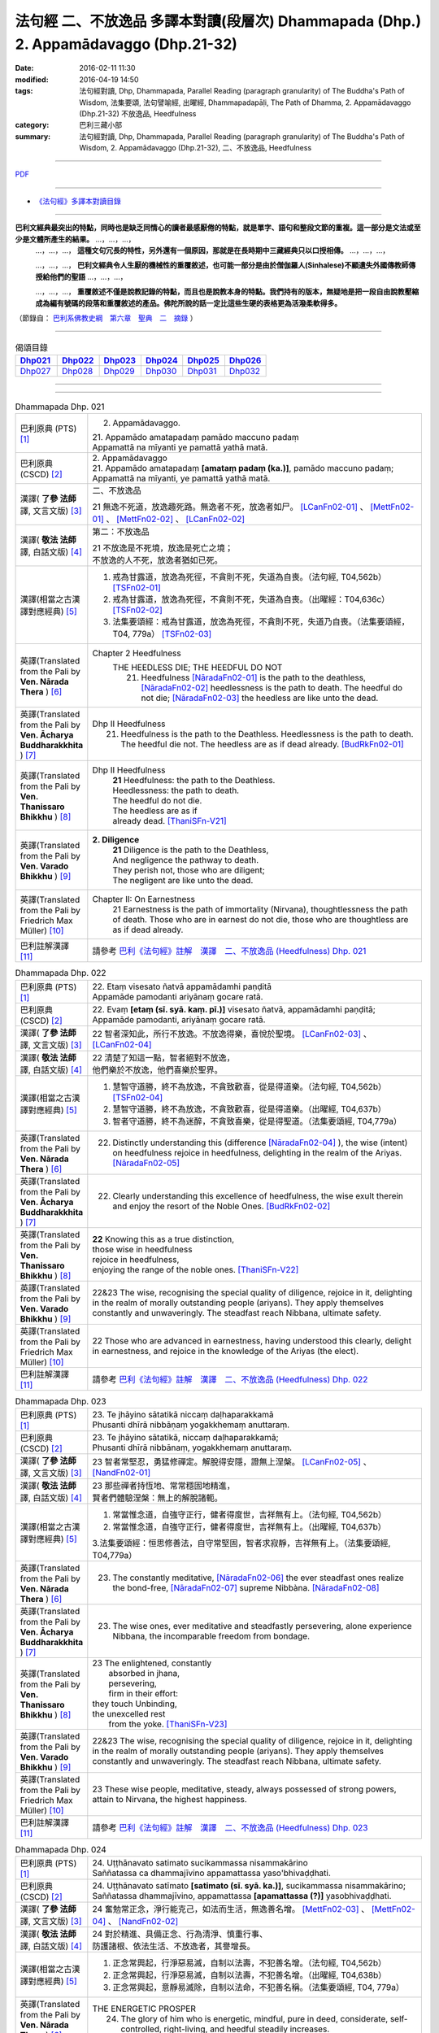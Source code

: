 法句經 二、不放逸品 多譯本對讀(段層次) Dhammapada (Dhp.) 2. Appamādavaggo  (Dhp.21-32)
===================================================================================================

:date: 2016-02-11 11:30
:modified: 2016-04-19 14:50
:tags: 法句經對讀, Dhp, Dhammapada, Parallel Reading (paragraph granularity) of The Buddha's Path of Wisdom, 法集要頌, 法句譬喻經, 出曜經, Dhammapadapāḷi, The Path of Dhamma, 2. Appamādavaggo (Dhp.21-32) 不放逸品, Heedfulness
:category: 巴利三藏小部
:summary: 法句經對讀, Dhp, Dhammapada, Parallel Reading (paragraph granularity) of The Buddha's Path of Wisdom, 2. Appamādavaggo (Dhp.21-32), 二、不放逸品, Heedfulness

--------------

`PDF </extra/pdf/dhp-contrast-reading-chap02.pdf>`__ 

----------------------------------------

- `《法句經》多譯本對讀目錄 <{filename}dhp-contrast-reading%zh.rst>`__

---------------------------

**巴利文經典最突出的特點，同時也是缺乏同情心的讀者最感厭倦的特點，就是單字、語句和整段文節的重複。這一部分是文法或至少是文體所產生的結果。** …，…，…，
    …，…，…， **這種文句冗長的特性，另外還有一個原因，那就是在長時期中三藏經典只以口授相傳。** …，…，…，

    …，…，…， **巴利文經典令人生厭的機械性的重覆敘述，也可能一部分是由於僧伽羅人(Sinhalese)不顧遺失外國傳教師傳授給他們的聖語** …，…，…，

    …，…，…， **重覆敘述不僅是說教記錄的特點，而且也是說教本身的特點。我們持有的版本，無疑地是把一段自由說教壓縮成為編有號碼的段落和重覆敘述的產品。佛陀所說的話一定比這些生硬的表格更為活潑柔軟得多。**

（節錄自： `巴利系佛教史綱　第六章　聖典　二　摘錄 </articles/lib/authors/Charles-Eliot/Pali_Buddhism-Charles_Eliot-han-chap06-selected.html>`__ ）

-----------------------------

.. list-table:: 偈頌目錄
   :widths: 2 2 2 2 2 2 
   :header-rows: 1

   * - Dhp021_
     - Dhp022_
     - Dhp023_
     - Dhp024_
     - Dhp025_
     - Dhp026_

   * - Dhp027_
     - Dhp028_
     - Dhp029_
     - Dhp030_
     - Dhp031_
     - Dhp032_

--------------

.. raw:: html 

  本對讀包含下列數個版本，請自行勾選欲對讀之版本
  （感恩 <strong><a href="https://siongui.github.io/zh/pages/siong-ui-te.html">Siong-Ui Te 師兄</a></strong>
  提供程式支援）：
  
  <div id="option-contrast-reading"></div>

--------------

.. _Dhp021:

.. list-table:: Dhammapada Dhp. 021
   :widths: 15 75
   :header-rows: 0
   :class: contrast-reading-table

   * - 巴利原典 (PTS) [1]_
     - 2. Appamādavaggo.

       | 21. Appamādo amatapadaṃ pamādo maccuno padaṃ
       | Appamattā na mīyanti ye pamattā yathā matā. 

   * - 巴利原典 (CSCD) [2]_
     - | 2. Appamādavaggo

       | 21. Appamādo  amatapadaṃ **[amataṃ padaṃ (ka.)]**, pamādo maccuno padaṃ;
       | Appamattā na mīyanti, ye pamattā yathā matā.

   * - 漢譯( **了參 法師** 譯, 文言文版) [3]_
     - 二、不放逸品

       21 無逸不死道，放逸趣死路。無逸者不死，放逸者如尸。 [LCanFn02-01]_ 、 [MettFn02-01]_ 、 [MettFn02-02]_ 、 [LCanFn02-02]_

   * - 漢譯( **敬法 法師** 譯, 白話文版) [4]_
     - 第二：不放逸品

       | 21 不放逸是不死境，放逸是死亡之境；
       | 不放逸的人不死，放逸者猶如已死。

   * - 漢譯(相當之古漢譯對應經典) [5]_
     - 1. 戒為甘露道，放逸為死徑，不貪則不死，失道為自喪。（法句經, T04,562b） [TSFn02-01]_

       2. 戒為甘露道，放逸為死徑，不貪則不死，失道為自喪。（出曜經：T04,636c） [TSFn02-02]_

       3. 法集要頌經：戒為甘露道，放逸為死徑，不貪則不死，失道乃自喪。（法集要頌經，T04, 779a） [TSFn02-03]_

   * - 英譯(Translated from the Pali by **Ven. Nārada Thera** ) [6]_
     - Chapter 2 Heedfulness
        THE HEEDLESS DIE; THE HEEDFUL DO NOT
         21. Heedfulness [NāradaFn02-01]_ is the path to the deathless, [NāradaFn02-02]_ heedlessness is the path to death. The heedful do not die; [NāradaFn02-03]_ the heedless are like unto the dead.

   * - 英譯(Translated from the Pali by **Ven. Ācharya Buddharakkhita** ) [7]_
     - Dhp II Heedfulness
        21. Heedfulness is the path to the Deathless. Heedlessness is the path to death. The heedful die not. The heedless are as if dead already. [BudRkFn02-01]_

   * - 英譯(Translated from the Pali by **Ven. Thanissaro Bhikkhu** ) [8]_
     - Dhp II Heedfulness
        | **21** Heedfulness:  the path to the Deathless.
        | Heedlessness: the path to death.
        | The heedful do not die.
        | The heedless are as if
        | already dead. [ThaniSFn-V21]_

   * - 英譯(Translated from the Pali by **Ven. Varado Bhikkhu** ) [9]_
     - **2. Diligence** 
        | **21** Diligence is the path to the Deathless,
        | And negligence the pathway to death.
        | They perish not, those who are diligent;
        | The negligent are like unto the dead.
     
   * - 英譯(Translated from the Pali by Friedrich Max Müller) [10]_
     - Chapter II: On Earnestness
        21 Earnestness is the path of immortality (Nirvana), thoughtlessness the path of death. Those who are in earnest do not die, those who are thoughtless are as if dead already. 

   * - 巴利註解漢譯 [11]_
     - 請參考 `巴利《法句經》註解　漢譯　二、不放逸品 (Heedfulness) Dhp. 021 <{filename}../dhA/dhA-chap02%zh.rst#dhp021>`__

.. _Dhp022:

.. list-table:: Dhammapada Dhp. 022
   :widths: 15 75
   :header-rows: 0
   :class: contrast-reading-table

   * - 巴利原典 (PTS) [1]_
     - | 22. Etaṃ visesato ñatvā appamādamhi paṇḍitā
       | Appamāde pamodanti ariyānaṃ gocare ratā.

   * - 巴利原典 (CSCD) [2]_
     - | 22. Evaṃ **[etaṃ (sī. syā. kaṃ. pī.)]** visesato ñatvā, appamādamhi paṇḍitā;
       | Appamāde pamodanti, ariyānaṃ gocare ratā.

   * - 漢譯( **了參 法師** 譯, 文言文版) [3]_
     - 22 智者深知此，所行不放逸。不放逸得樂，喜悅於聖境。 [LCanFn02-03]_ 、 [LCanFn02-04]_ 

   * - 漢譯( **敬法 法師** 譯, 白話文版) [4]_
     - | 22 清楚了知這一點，智者絕對不放逸，
       | 他們樂於不放逸，他們喜樂於聖界。

   * - 漢譯(相當之古漢譯對應經典) [5]_
     - 1. 慧智守道勝，終不為放逸，不貪致歡喜，從是得道樂。（法句經, T04,562b） [TSFn02-04]_

       2. 慧智守道勝，終不為放逸，不貪致歡喜，從是得道樂。（出曜經, T04,637b）

       3. 智者守道勝，終不為迷醉，不貪致喜樂，從是得聖道。（法集要頌經, T04,779a）

   * - 英譯(Translated from the Pali by **Ven. Nārada Thera** ) [6]_
     - 22. Distinctly understanding this (difference [NāradaFn02-04]_ ), the wise (intent) on heedfulness rejoice in heedfulness, delighting in the realm of the Ariyas. [NāradaFn02-05]_

   * - 英譯(Translated from the Pali by **Ven. Ācharya Buddharakkhita** ) [7]_
     - 22. Clearly understanding this excellence of heedfulness, the wise exult therein and enjoy the resort of the Noble Ones. [BudRkFn02-02]_

   * - 英譯(Translated from the Pali by **Ven. Thanissaro Bhikkhu** ) [8]_
     - | **22** Knowing this as a true distinction,
       | those wise in heedfulness
       | rejoice in heedfulness,
       | enjoying the range of the noble ones. [ThaniSFn-V22]_ 

   * - 英譯(Translated from the Pali by **Ven. Varado Bhikkhu** ) [9]_
     - | 22&23 The wise, recognising the special quality of diligence, rejoice in it, delighting in the realm of morally outstanding people (ariyans). They apply themselves constantly and unwaveringly. The steadfast reach Nibbana, ultimate safety.
     
   * - 英譯(Translated from the Pali by Friedrich Max Müller) [10]_
     - 22 Those who are advanced in earnestness, having understood this clearly, delight in earnestness, and rejoice in the knowledge of the Ariyas (the elect).

   * - 巴利註解漢譯 [11]_
     - 請參考 `巴利《法句經》註解　漢譯　二、不放逸品 (Heedfulness) Dhp. 022 <{filename}../dhA/dhA-chap02%zh.rst#dhp022>`__

.. _Dhp023:

.. list-table:: Dhammapada Dhp. 023
   :widths: 15 75
   :header-rows: 0
   :class: contrast-reading-table

   * - 巴利原典 (PTS) [1]_
     - | 23. Te jhāyino sātatikā niccaṃ daḷhaparakkamā
       | Phusanti dhīrā nibbāṇaṃ yogakkhemaṃ anuttaraṃ.

   * - 巴利原典 (CSCD) [2]_
     - | 23. Te jhāyino sātatikā, niccaṃ daḷhaparakkamā;
       | Phusanti dhīrā nibbānaṃ, yogakkhemaṃ anuttaraṃ.

   * - 漢譯( **了參 法師** 譯, 文言文版) [3]_
     - 23 智者常堅忍，勇猛修禪定。解脫得安隱，證無上涅槃。 [LCanFn02-05]_ 、 [NandFn02-01]_

   * - 漢譯( **敬法 法師** 譯, 白話文版) [4]_
     - | 23 那些禪者持恆地、常常穩固地精進，
       | 賢者們體驗涅槃：無上的解脫諸軛。

   * - 漢譯(相當之古漢譯對應經典) [5]_
     - 1. 常當惟念道，自強守正行，健者得度世，吉祥無有上。（法句經, T04,562b）

       2. 常當惟念道，自強守正行，健者得度世，吉祥無有上。（出曜經, T04,637b）

       3.法集要頌經：恒思修善法，自守常堅固，智者求寂靜，吉祥無有上。（法集要頌經, T04,779a）

   * - 英譯(Translated from the Pali by **Ven. Nārada Thera** ) [6]_
     - 23. The constantly meditative, [NāradaFn02-06]_ the ever steadfast ones realize the bond-free, [NāradaFn02-07]_ supreme Nibbàna. [NāradaFn02-08]_

   * - 英譯(Translated from the Pali by **Ven. Ācharya Buddharakkhita** ) [7]_
     - 23. The wise ones, ever meditative and steadfastly persevering, alone experience Nibbana, the incomparable freedom from bondage.

   * - 英譯(Translated from the Pali by **Ven. Thanissaro Bhikkhu** ) [8]_
     - | 23 The enlightened, constantly
       |   absorbed in jhana,
       |   persevering,
       |   firm in their effort:
       | they touch Unbinding,
       | the unexcelled rest
       |   from the yoke. [ThaniSFn-V23]_ 

   * - 英譯(Translated from the Pali by **Ven. Varado Bhikkhu** ) [9]_
     - | 22&23 The wise, recognising the special quality of diligence, rejoice in it, delighting in the realm of morally outstanding people (ariyans). They apply themselves constantly and unwaveringly. The steadfast reach Nibbana, ultimate safety.
     
   * - 英譯(Translated from the Pali by Friedrich Max Müller) [10]_
     - 23 These wise people, meditative, steady, always possessed of strong powers, attain to Nirvana, the highest happiness.

   * - 巴利註解漢譯 [11]_
     - 請參考 `巴利《法句經》註解　漢譯　二、不放逸品 (Heedfulness) Dhp. 023 <{filename}../dhA/dhA-chap02%zh.rst#dhp023>`__

.. _Dhp024:

.. list-table:: Dhammapada Dhp. 024
   :widths: 15 75
   :header-rows: 0
   :class: contrast-reading-table

   * - 巴利原典 (PTS) [1]_
     - | 24. Uṭṭhānavato satimato sucikammassa nisammakārino
       | Saññatassa ca dhammajīvino appamattassa yaso'bhivaḍḍhati.

   * - 巴利原典 (CSCD) [2]_
     - | 24. Uṭṭhānavato satīmato **[satimato (sī. syā. ka.)]**, sucikammassa nisammakārino;
       | Saññatassa dhammajīvino, appamattassa **[apamattassa (?)]** yasobhivaḍḍhati.

   * - 漢譯( **了參 法師** 譯, 文言文版) [3]_
     - 24  奮勉常正念，淨行能克己，如法而生活，無逸善名增。 [MettFn02-03]_ 、 [MettFn02-04]_ 、 [NandFn02-02]_

   * - 漢譯( **敬法 法師** 譯, 白話文版) [4]_
     - | 24 對於精進、具備正念、行為清淨、慎重行事、
       | 防護諸根、依法生活、不放逸者，其譽增長。

   * - 漢譯(相當之古漢譯對應經典) [5]_
     - 1. 正念常興起，行淨惡易滅，自制以法壽，不犯善名增。（法句經, T04,562b）

       2. 正念常興起，行淨惡易滅，自制以法壽，不犯善名增。（出曜經, T04,638b）

       3. 正念常興起，意靜易滅除，自制以法命，不犯善名稱。（法集要頌經, T04, 779a）

   * - 英譯(Translated from the Pali by **Ven. Nārada Thera** ) [6]_
     - THE ENERGETIC PROSPER
        24. The glory of him who is energetic, mindful, pure in deed, considerate, self-controlled, right-living, and heedful steadily increases.

   * - 英譯(Translated from the Pali by **Ven. Ācharya Buddharakkhita** ) [7]_
     - 24. Ever grows the glory of him who is energetic, mindful and pure in conduct, discerning and self-controlled, righteous and heedful.

   * - 英譯(Translated from the Pali by **Ven. Thanissaro Bhikkhu** ) [8]_
     - | 24 Those with initiative,
       |   mindful,
       |   clean in action,
       | acting with due consideration,
       |   heedful, restrained,
       | living the Dhamma:
       |   their glory
       |   grows.

   * - 英譯(Translated from the Pali by **Ven. Varado Bhikkhu** ) [9]_
     - | 24 People who are
       |         energetic,
       |         attentive,
       |         pure in conduct,
       |         careful in conduct,
       |         restrained,
       |         of right livelihood,
       |         diligent,
       |    their glory grows.
     
   * - 英譯(Translated from the Pali by Friedrich Max Müller) [10]_
     - 24 If an earnest person has roused himself, if he is not forgetful, if his deeds are pure, if he acts with consideration, if he restrains himself, and lives according to law,--then his glory will increase.

   * - 巴利註解漢譯 [11]_
     - 請參考 `巴利《法句經》註解　漢譯　二、不放逸品 (Heedfulness) Dhp. 024 <{filename}../dhA/dhA-chap02%zh.rst#dhp024>`__

.. _Dhp025:

.. list-table:: Dhammapada Dhp. 025
   :widths: 15 75
   :header-rows: 0
   :class: contrast-reading-table

   * - 巴利原典 (PTS) [1]_
     - | 25. Uṭṭhānenappamādena saññamena damena ca
       | Dīpaṃ kayirātha medhāvī yaṃ ogho nābhikīrati.

   * - 巴利原典 (CSCD) [2]_
     - | 25. Uṭṭhānenappamādena , saṃyamena damena ca;
       | Dīpaṃ kayirātha medhāvī, yaṃ ogho nābhikīrati.

   * - 漢譯( **了參 法師** 譯, 文言文版) [3]_
     - 25 奮勉不放逸，克己自調御，智者自作洲，不為洪水沒。 [LCanFn02-06]_ 、 [LCanFn02-07]_ 、 [MettFn02-05]_ 、 [MettFn02-06]_ 

   * - 漢譯( **敬法 法師** 譯, 白話文版) [4]_
     - | 25 透過勤奮不放逸、守戒與調服（諸根），
       | 智者應該做個島：洪水淹不了的島。

   * - 漢譯(相當之古漢譯對應經典) [5]_
     - 1. 發行不放逸，約己自調心，慧能作錠明，不返冥淵中。（法句經, T04, 562b） [TSFn02-05]_

       2. 發行不放逸，約己自調心，慧能作錠明，不反入冥淵。（出曜經, T04,638a） [TSFn02-06]_

       3. 發行不放逸，約己調伏心，能善作智燈，黑闇自破壞。（法集要頌經, T04,779a）

   * - 英譯(Translated from the Pali by **Ven. Nārada Thera** ) [6]_
     - BY THEIR EFFORTS THE WISE CREATE THEIR OWN HEAVENS
        25. By sustained effort, earnestness, discipline, and self-control let the wise man make for himself an island, [NāradaFn02-09]_ which no flood overwhelms.

   * - 英譯(Translated from the Pali by **Ven. Ācharya Buddharakkhita** ) [7]_
     - 25. By effort and heedfulness, discipline and self-mastery, let the wise one make for himself an island which no flood can overwhelm.

   * - 英譯(Translated from the Pali by **Ven. Thanissaro Bhikkhu** ) [8]_
     - | 25 Through initiative, heedfulness,
       | restraint, & self-control,
       | the wise would make
       |      an island
       | no flood
       | can submerge.

   * - 英譯(Translated from the Pali by **Ven. Varado Bhikkhu** ) [9]_
     - | 25 The wise by means of
       |        energy,
       |        diligence,
       |        sense restraint,
       |        self-taming,
       |     make an island which no flood can destroy.
     
   * - 英譯(Translated from the Pali by Friedrich Max Müller) [10]_
     - 25 By rousing himself, by earnestness, by restraint and control, the wise man may make for himself an island which no flood can overwhelm.

   * - 巴利註解漢譯 [11]_
     - 請參考 `巴利《法句經》註解　漢譯　二、不放逸品 (Heedfulness) Dhp. 025 <{filename}../dhA/dhA-chap02%zh.rst#dhp025>`__

.. _Dhp026:

.. list-table:: Dhammapada Dhp. 026
   :widths: 15 75
   :header-rows: 0
   :class: contrast-reading-table

   * - 巴利原典 (PTS) [1]_
     - | 26. Pamādamanuyuñjanti bālā dummedhino janā
       | Appamādañca medhāvi dhanaṃ seṭṭhaṃ'va rakkhati.

   * - 巴利原典 (CSCD) [2]_
     - | 26. Pamādamanuyuñjanti, bālā dummedhino janā;
       | Appamādañca medhāvī, dhanaṃ seṭṭhaṃva rakkhati.

   * - 漢譯( **了參 法師** 譯, 文言文版) [3]_
     - 26 暗鈍愚癡人，耽溺於放逸，智者不放逸，如富人護寶。

   * - 漢譯( **敬法 法師** 譯, 白話文版) [4]_
     - | 26 無慧愚痴的大眾，他們耽溺於放逸；
       | 智者守護不放逸，猶如守護至上財。

   * - 漢譯(相當之古漢譯對應經典) [5]_
     - 1. 愚人意難解，貪亂好諍訟，上智當重慎，護斯為寶尊。（法句經, T04,562c） [TSFn02-07]_ 

       2. 修習放逸人，愚人所狎習，定則不放逸，如財主守藏。（出曜經, T04,639c）

       3. 修習放逸人，愚人所狎習，定則無放逸，便能盡有漏。（出曜經, T04,64a） [TSFn02-08]_

       4. 修習放逸人，愚人所狎習，正觀不散亂，如財主守藏。（法集要頌經, T04,779a） [TSFn02-09]_

   * - 英譯(Translated from the Pali by **Ven. Nārada Thera** ) [6]_
     - BE HEEDFUL NOT HEEDLESS
        26. The ignorant, foolish folk indulge in heedlessness; the wise man guards earnestness as the greatest treasure.

   * - 英譯(Translated from the Pali by **Ven. Ācharya Buddharakkhita** ) [7]_
     - 26. The foolish and ignorant indulge in heedlessness, but the wise one keeps his heedfulness as his best treasure.

   * - 英譯(Translated from the Pali by **Ven. Thanissaro Bhikkhu** ) [8]_
     - | 26 They're addicted to heedlessness
       |  — dullards, fools —
       | while one who is wise
       | cherishes heedfulness
       | as his highest wealth.

   * - 英譯(Translated from the Pali by **Ven. Varado Bhikkhu** ) [9]_
     - | 26 They’re given to slackness, the dull and inane;
       | The wise foster diligence, their paramount gain.
     
   * - 英譯(Translated from the Pali by Friedrich Max Müller) [10]_
     - 26 Fools follow after vanity, men of evil wisdom. The wise man keeps earnestness as his best jewel.

   * - 巴利註解漢譯 [11]_
     - 請參考 `巴利《法句經》註解　漢譯　二、不放逸品 (Heedfulness) Dhp. 026 <{filename}../dhA/dhA-chap02%zh.rst#dhp026>`__

.. _Dhp027:

.. list-table:: Dhammapada Dhp. 027
   :widths: 15 75
   :header-rows: 0
   :class: contrast-reading-table

   * - 巴利原典 (PTS) [1]_
     - | 27. Mā pamādamanuyuñjetha mā kāmarati santhavaṃ
       | Appamatto hi jhāyanto pappoti vipulaṃ sukhaṃ. 

   * - 巴利原典 (CSCD) [2]_
     - | 27. Mā pamādamanuyuñjetha, mā kāmaratisanthavaṃ **[sandhavaṃ (ka)]**;
       | Appamatto hi jhāyanto, pappoti vipulaṃ sukhaṃ.

   * - 漢譯( **了參 法師** 譯, 文言文版) [3]_
     - 27 莫耽溺放逸。莫嗜愛欲樂。警覺修定者，始得大安樂。 [MettFn02-07]_ 

   * - 漢譯( **敬法 法師** 譯, 白話文版) [4]_
     - | 27 不應耽溺於放逸，不應沉湎於欲樂，
       | 禪修不放逸的人，的確獲得許多樂。

   * - 漢譯(相當之古漢譯對應經典) [5]_
     - 1. 莫貪莫好諍，亦莫嗜欲樂，思心不放逸，可以獲大安。（法句經, T04, 562c）

       2. 莫貪莫好爭，亦莫嗜欲樂，思念不放逸，可以獲大安。（出曜經, T04,640a） [TSFn02-10]_

       3. 莫貪樂鬪諍，亦勿嗜欲樂，思念不放逸，可以獲大安。（法集要頌經, T04,779a）

   * - 英譯(Translated from the Pali by **Ven. Nārada Thera** ) [6]_
     - 27. Indulge not in heedlessness; have no intimacy with sensuous delights. Verily, the earnest, meditative person obtains abundant bliss.

   * - 英譯(Translated from the Pali by **Ven. Ācharya Buddharakkhita** ) [7]_
     - 27. Do not give way to heedlessness. Do not indulge in sensual pleasures. Only the heedful and meditative attain great happiness.

   * - 英譯(Translated from the Pali by **Ven. Thanissaro Bhikkhu** ) [8]_
     - | 27 Don't give way to heedlessness
       |   or to intimacy
       |   with sensual delight —
       | for a heedful person,
       | absorbed in jhana,
       | attains an abundance of ease.

   * - 英譯(Translated from the Pali by **Ven. Varado Bhikkhu** ) [9]_
     - | 27 Don’t be given to negligence;
       | Turn aside from sensual treats.
       | The diligent one who meditates
       | Gets joy that’s abundantly sweet.
     
   * - 英譯(Translated from the Pali by Friedrich Max Müller) [10]_
     - 27 Follow not after vanity, nor after the enjoyment of love and lust! He who is earnest and meditative, obtains ample joy.

   * - 巴利註解漢譯 [11]_
     - 請參考 `巴利《法句經》註解　漢譯　二、不放逸品 (Heedfulness) Dhp. 027 <{filename}../dhA/dhA-chap02%zh.rst#dhp027>`__

.. _Dhp028:

.. list-table:: Dhammapada Dhp. 028
   :widths: 15 75
   :header-rows: 0
   :class: contrast-reading-table

   * - 巴利原典 (PTS) [1]_
     - | 28. Pamādaṃ appamādena yadā nudati paṇḍito
       | Paññāpāsādamāruyha asoko sokiniṃ pajaṃ
       | Pabbataṭṭho'va bhummaṭṭhe dhīro bāle avekkhati.

   * - 巴利原典 (CSCD) [2]_
     - | 28. Pamādaṃ appamādena, yadā nudati paṇḍito;
       | Paññāpāsādamāruyha, asoko sokiniṃ pajaṃ;
       | Pabbataṭṭhova bhūmaṭṭhe **[bhummaṭṭhe (sī. syā.)]**, dhīro bāle avekkhati.

   * - 漢譯( **了參 法師** 譯, 文言文版) [3]_
     - 28 智者以無逸，除逸則無憂，聖賢登慧閣，觀愚者多憂，如登於高山，俯視地上物。 [MettFn02-08]_ 

   * - 漢譯( **敬法 法師** 譯, 白話文版) [4]_
     - | 28 智者透過不放逸，去除放逸的時候，
       | 他登上了智慧殿，無憂看著憂苦眾，
       | 猶如賢哲山頂立，下看平原的愚人。

   * - 漢譯(相當之古漢譯對應經典) [5]_
     - 1. 放逸如自禁，能却之為賢，已昇智慧閣，去危為即安，明智觀於愚，譬如山與地。（法句經, T04, 562c） [TSFn02-11]_

       2. 放逸如自禁，能卻之為賢，已昇智慧堂，去危而即安。明智觀於愚，譬如山與地，當念捨憍慢，智者習明慧。（出曜經, T04, 637c） [TSFn02-12]_
       　 
       3. 迷醉如自禁，能去之為賢，已昇智慧堂，去危乃獲安。智者觀愚人，譬如山與地，當念捨憍慢，智者習明慧。（法集要頌經, T04, 779a）

   * - 英譯(Translated from the Pali by **Ven. Nārada Thera** ) [6]_
     - HEEDLESSNESS SHOULD BE CONQUERED BY HEEDFULNESS
        28. When an understanding one discards heedlessness by heedfulness, he, free from sorrow, ascends to the palace of wisdom and surveys the sorrowing folk as a wise mountaineer surveys the ignorant groundlings. [NāradaFn02-10]_

   * - 英譯(Translated from the Pali by **Ven. Ācharya Buddharakkhita** ) [7]_
     - 28. Just as one upon the summit of a mountain beholds the groundlings, even so when the wise man casts away heedlessness by heedfulness and ascends the high tower of wisdom, this sorrowless sage beholds the sorrowing and foolish multitude.

   * - 英譯(Translated from the Pali by **Ven. Thanissaro Bhikkhu** ) [8]_
     - | 28 When the wise person drives out
       |   heedlessness
       |   with heedfulness,
       | having climbed the high tower
       | of discernment,
       |   sorrow-free,
       | he observes the sorrowing crowd —
       | as the enlightened man,
       | having scaled
       |   a summit,
       | the fools on the ground below.

   * - 英譯(Translated from the Pali by **Ven. Varado Bhikkhu** ) [9]_
     - | 28 With negligence scattered by diligent power,
       | The sage ascends great wisdom’s tower.
       | On the sorrowing masses he looks, free of woe,
       | As if from a mountain on groundlings below.
     
   * - 英譯(Translated from the Pali by Friedrich Max Müller) [10]_
     - 28 When the learned man drives away vanity by earnestness, he, the wise, climbing the terraced heights of wisdom, looks down upon the fools, serene he looks upon the toiling crowd, as one that stands on a mountain looks down upon them that stand upon the plain.

   * - 巴利註解漢譯 [11]_
     - 請參考 `巴利《法句經》註解　漢譯　二、不放逸品 (Heedfulness) Dhp. 028 <{filename}../dhA/dhA-chap02%zh.rst#dhp028>`__

.. _Dhp029:

.. list-table:: Dhammapada Dhp. 029
   :widths: 15 75
   :header-rows: 0
   :class: contrast-reading-table

   * - 巴利原典 (PTS) [1]_
     - | 29. Appamatto pamattesu suttesu bahujāgaro
       | Abalassaṃ'va sīghasso hitvā yāti sumedhaso.

   * - 巴利原典 (CSCD) [2]_
     - | 29. Appamatto  pamattesu, suttesu bahujāgaro;
       | Abalassaṃva  sīghasso, hitvā yāti sumedhaso.

   * - 漢譯( **了參 法師** 譯, 文言文版) [3]_
     - 29 放逸中無逸，如眾睡獨醒。智者如駿馳，駑駘所不及。 [MettFn02-09]_ 

   * - 漢譯( **敬法 法師** 譯, 白話文版) [4]_
     - | 29 在眾放逸人中他不放逸，在眾昏睡人中他極警覺，
       | 智者猶如快馬迅速前進，把疲憊的馬遠拋在後頭。

   * - 漢譯(相當之古漢譯對應經典) [5]_
     - 1. 居亂而身正，彼為獨覺悟，是力過師子，棄惡為大智。（法句經, T04, 562c）

       2. 不自放逸，從是多悟，羸馬比良，棄惡為賢。（法句經, T04, 570c） [TSFn02-13]_

       3. 不恣在放恣，於眠多覺寤，如羸馬比良，棄惡乃為賢。（出曜經, T04,711c）

       4. 不恣在放恣，於眠多覺悟，如羸馬比良，棄惡乃為賢。（法集要頌經, T04, 786c） [TSFn02-14]_

   * - 英譯(Translated from the Pali by **Ven. Nārada Thera** ) [6]_
     - THE STRENUOUS AND THE ALERT OVERTAKE THE THOUGHTLESS AND THE INDOLENT
        29. Heedful amongst the heedless, wide awake amongst the slumbering, the wise man advances as does a swift horse, leaving a weak jade behind.

   * - 英譯(Translated from the Pali by **Ven. Ācharya Buddharakkhita** ) [7]_
     - 29. Heedful among the heedless, wide-awake among the sleepy, the wise man advances like a swift horse leaving behind a weak jade.

   * - 英譯(Translated from the Pali by **Ven. Thanissaro Bhikkhu** ) [8]_
     - | 29 Heedful among the heedless,
       | wakeful among those asleep,
       | just as a fast horse advances,
       | leaving the weak behind:
       |   so the wise.

   * - 英譯(Translated from the Pali by **Ven. Varado Bhikkhu** ) [9]_
     - | 29 Heedful amongst the oblivious,
       | Awake in the land of the sleeping,
       | The wise man proceeds
       | Like a galloping steed:
       | Passing faltering jades,
       | Leaves them standing.
     
   * - 英譯(Translated from the Pali by Friedrich Max Müller) [10]_
     - 29 Earnest among the thoughtless, awake among the sleepers, the wise man advances like a racer, leaving behind the hack.

   * - 巴利註解漢譯 [11]_
     - 請參考 `巴利《法句經》註解　漢譯　二、不放逸品 (Heedfulness) Dhp. 029 <{filename}../dhA/dhA-chap02%zh.rst#dhp029>`__

.. _Dhp030:

.. list-table:: Dhammapada Dhp. 030
   :widths: 15 75
   :header-rows: 0
   :class: contrast-reading-table

   * - 巴利原典 (PTS) [1]_
     - | 30. Appamādena maghavā devānaṃ seṭṭhataṃ gato
       | Appamādaṃ pasaṃsanti pamādo garahito sadā.

   * - 巴利原典 (CSCD) [2]_
     - | 30. Appamādena maghavā, devānaṃ seṭṭhataṃ gato;
       | Appamādaṃ pasaṃsanti, pamādo garahito sadā.

   * - 漢譯( **了參 法師** 譯, 文言文版) [3]_
     - 30 摩伽 [LCanFn02-08]_ 、 [MettFn02-10]_ 以無逸，得為諸天主。無逸人、所讚，放逸為人訶。

   * - 漢譯( **敬法 法師** 譯, 白話文版) [4]_
     - | 30 摩伽透過不放逸，得以生為天之主。 [CFFn02-01]_
       | 眾人讚賞不放逸，放逸永遠被責備。

   * - 漢譯(相當之古漢譯對應經典) [5]_
     - 1. 不放而得稱，放逸致毀謗，不逸摩竭人，緣淨得生天。（出曜經, T04, 659a）

       2. 讚歎不放逸，毀彼放逸人，恒獲人天報，最上為殊勝。（法集要頌經, T04, 779b）

   * - 英譯(Translated from the Pali by **Ven. Nārada Thera** ) [6]_
     - EARNESTNESS LEADS TO SOVEREIGNTY
        30. By earnestness Maghavà [NāradaFn02-11]_ rose to the lordship of the gods. [NāradaFn02-12]_ Earnestness is ever praised; negligence is ever despised.

   * - 英譯(Translated from the Pali by **Ven. Ācharya Buddharakkhita** ) [7]_
     - 30. By Heedfulness did Indra become the overlord of the gods. Heedfulness is ever praised, and heedlessness ever despised. [BudRkFn02-03]_

   * - 英譯(Translated from the Pali by **Ven. Thanissaro Bhikkhu** ) [8]_
     - | 30 Through heedfulness, Indra won
       | to lordship over the gods.
       | Heedfulness is praised,
       | heedlessness censured —
       |   always.

   * - 英譯(Translated from the Pali by **Ven. Varado Bhikkhu** ) [9]_
     - | 30 Sakka, through heedful behaviour,
       | Was crowned as the sovereign deva.
       | Thus, heedfulness wins acclamation,
       | And slackness receives deprecation.
     
   * - 英譯(Translated from the Pali by Friedrich Max Müller) [10]_
     - 30 By earnestness did Maghavan (Indra) rise to the lordship of the gods. People praise earnestness; thoughtlessness is always blamed.

   * - 巴利註解漢譯 [11]_
     - 請參考 `巴利《法句經》註解　漢譯　二、不放逸品 (Heedfulness) Dhp. 030 <{filename}../dhA/dhA-chap02%zh.rst#dhp030>`__

.. _Dhp031:

.. list-table:: Dhammapada Dhp. 031
   :widths: 15 75
   :header-rows: 0
   :class: contrast-reading-table

   * - 巴利原典 (PTS) [1]_
     - | 31. Appamādarato bhikkhu pamāde bhaya dassivā
       | Saṃyojanaṃ aṇuṃ thūlaṃ ḍahaṃ aggīva gacchati.

   * - 巴利原典 (CSCD) [2]_
     - | 31. Appamādarato bhikkhu, pamāde bhayadassi vā;
       | Saṃyojanaṃ aṇuṃ thūlaṃ, ḍahaṃ aggīva gacchati.

   * - 漢譯( **了參 法師** 譯, 文言文版) [3]_
     - 31 樂不放逸比丘，或者懼見放逸，猶如猛火炎炎，燒去大結 [MettFn02-11]_ 、小結 [LCanFn02-09]_ 。 [MettFn02-12]_

   * - 漢譯( **敬法 法師** 譯, 白話文版) [4]_
     - | 31 樂於不放逸的比丘，看見放逸中的危險，
       | 他有如火焰般前進，燒盡一切大小束縛。

   * - 漢譯(相當之古漢譯對應經典) [5]_
     - 1. 比丘謹慎樂，放逸多憂愆，變諍小致大，積惡入火焚。（法句經, T04, 562c） [TSFn02-15]_

       | 2. 比丘謹慎樂，放逸多憂愆，能免深海難，如象拔淤泥。（出曜經, T04, 645c）
       | 3. 比丘謹慎樂，放逸多憂愆，散灑諸惡法，如風飄落葉。（出曜經, T04, 646c）
       | 4. 比丘謹慎樂，放逸多憂愆，結使所纏裹，為火燒已盡。（出曜經, T04, 646c）
       | 
       | 5. 比丘謹慎樂，放逸多憂愆，各各以次第，得盡諸結使。（出曜經, T04, 647a）
       | 
       | 6. （出曜經, T04, 647a）
       | 比丘謹慎樂，放逸多憂愆，義解分別句，行息永安寧。
       | 比丘謹慎樂，放逸多憂愆，變諍小致大，積惡入火焚。 [TSFn02-16]_
       | 
       | 7.法集要頌經：。（法集要頌經, T04, 779b）
       | 苾芻懷謹慎，放逸多憂愆，如象拔淤泥，難救深海苦。
       | 苾芻懷謹慎，放逸多憂愆，抖擻諸罪塵，如風飄落葉。
       | 苾芻懷謹慎，放逸多憂愆，結使深纏縛，如火焚枯薪。
       | 苾芻懷謹慎，放逸多憂愆，各各順次第，得盡諸結使。
       | 苾芻懷謹慎，放逸多憂愆，義解分別句，寂靜永安寧。
       | 苾芻懷謹慎，放逸多憂愆，煩惱若消除，能得涅槃樂。

   * - 英譯(Translated from the Pali by **Ven. Nārada Thera** ) [6]_
     - THE HEEDFUL ADVANCE
        31. The Bhikkhu [NāradaFn02-13]_ who delights in heedfulness, and looks with fear on heedlessness, advances like fire, burning all fetters [NāradaFn02-14]_ great and small.

   * - 英譯(Translated from the Pali by **Ven. Ācharya Buddharakkhita** ) [7]_
     - 31. The monk who delights in heedfulness and looks with fear at heedlessness advances like fire, burning all fetters, small and large.

   * - 英譯(Translated from the Pali by **Ven. Thanissaro Bhikkhu** ) [8]_
     - | 31 The monk delighting in heedfulness,
       | seeing danger in heedlessness,
       | advances like a fire,
       | burning fetters
       |   great & small.

   * - 英譯(Translated from the Pali by **Ven. Varado Bhikkhu** ) [9]_
     - | 31 The monk who in diligence finds his delight,
       | Looking at negligence with fearful dislike,
       | Leaping ahead, like a flaming fireball,
       | Erases his fetters, the great and the small.
     
   * - 英譯(Translated from the Pali by Friedrich Max Müller) [10]_
     - 31 A Bhikshu (mendicant) who delights in earnestness, who looks with fear on thoughtlessness, moves about like fire, burning all his fetters, small or large.

   * - 巴利註解漢譯 [11]_
     - 請參考 `巴利《法句經》註解　漢譯　二、不放逸品 (Heedfulness) Dhp. 031 <{filename}../dhA/dhA-chap02%zh.rst#dhp031>`__

.. _Dhp032:

.. list-table:: Dhammapada Dhp. 032
   :widths: 15 75
   :header-rows: 0
   :class: contrast-reading-table

   * - 巴利原典 (PTS) [1]_
     - | 32. Appamādarato bhikkhu pamāde bhaya dassivā
       | Abhabbo parihāṇāya nibbāṇasseva santike. 
       | 
       | Appamādavaggo dutiyo.

   * - 巴利原典 (CSCD) [2]_
     - | 32. Appamādarato bhikkhu, pamāde bhayadassi vā;
       | Abhabbo parihānāya, nibbānasseva santike.
       | 
       | Appamādavaggo dutiyo niṭṭhito.

   * - 漢譯( **了參 法師** 譯, 文言文版) [3]_
     - | 32 樂不放逸比丘，或者懼見放逸，彼已鄰近涅槃，必定不易墮落。[MettFn02-13]_
       | 
       | 不放逸品第二竟〔Appamaadavaggo Dutiyo〕

   * - 漢譯( **敬法 法師** 譯, 白話文版) [4]_
     - | 32 樂於不放逸的比丘，看見放逸中的危險，
       | 他絕不可能會倒退，而且已很接近涅槃。 [CFFn02-02]_
       | 不放逸品第二完畢

   * - 漢譯(相當之古漢譯對應經典) [5]_
     - 1. 守戒福致喜，犯戒有懼心，能斷三界漏，此乃近泥洹。（法句經, T04, 562c） [TSFn02-17]_

       2. 守戒福致喜，犯戒有懼心，能斷三界漏，此乃近涅槃。（法句譬喻經, T04, 放逸品第十） [TSFn02-18]_

       3. 依此毘尼法，不懷放逸行，消除生死輪，永得盡苦惱。（法集要頌經, T04, 779c）

   * - 英譯(Translated from the Pali by **Ven. Nārada Thera** ) [6]_
     - THE HEEDFUL ARE IN THE PRESENCE OF NIBBâNA
        32. The Bhikkhu who delights in heedfulness, and looks with fear on heedlessness, is not liable to fall. [NāradaFn02-15]_ He is in the presence of Nibbàna.

   * - 英譯(Translated from the Pali by **Ven. Ācharya Buddharakkhita** ) [7]_
     - 32. The monk who delights in heedfulness and looks with fear at heedlessness will not fall. He is close to Nibbana.

   * - 英譯(Translated from the Pali by **Ven. Thanissaro Bhikkhu** ) [8]_
     - | 32 The monk delighting in heedfulness,
       | seeing danger in heedlessness
       |  — incapable of falling back —
       | stands right on the verge
       |   of Unbinding.

   * - 英譯(Translated from the Pali by **Ven. Varado Bhikkhu** ) [9]_
     - | 32 The monk who in diligence finds his delight,
       | Looking at negligence with fearful dislike,
       | Of falling away, he has no possibility;
       | He’s brought himself into Nibbana’s vicinity.
     
   * - 英譯(Translated from the Pali by Friedrich Max Müller) [10]_
     - 32 A Bhikshu (mendicant) who delights in reflection, who looks with fear on thoughtlessness, cannot fall away (from his perfect state)--he is close upon Nirvana.

   * - 巴利註解漢譯 [11]_
     - 請參考 `巴利《法句經》註解　漢譯　二、不放逸品 (Heedfulness) Dhp. 032 <{filename}../dhA/dhA-chap02%zh.rst#dhp032>`__

--------------

備註：

.. [1] 〔註001〕　 `巴利原典 (PTS) Dhammapadapāḷi <Dhp-PTS.html>`__ 乃參考 `Access to Insight <http://www.accesstoinsight.org/>`__ → `Tipitaka <http://www.accesstoinsight.org/tipitaka/index.html>`__ : → `Dhp <http://www.accesstoinsight.org/tipitaka/kn/dhp/index.html>`__ → `{Dhp 1-20} <http://www.accesstoinsight.org/tipitaka/sltp/Dhp_utf8.html#v.1>`__ ( `Dhp <http://www.accesstoinsight.org/tipitaka/sltp/Dhp_utf8.html>`__ ; `Dhp 21-32 <http://www.accesstoinsight.org/tipitaka/sltp/Dhp_utf8.html#v.21>`__ ; `Dhp 33-43 <http://www.accesstoinsight.org/tipitaka/sltp/Dhp_utf8.html#v.33>`__ , etc..）

.. [2] 〔註002〕　 `巴利原典 (CSCD) Dhammapadapāḷi 乃參考 `【國際內觀中心】(Vipassana Meditation <http://www.dhamma.org/>`__ (As Taught By S.N. Goenka in the tradition of Sayagyi U Ba Khin)所發行之《第六次結集》(巴利大藏經) CSCD ( `Chaṭṭha Saṅgāyana <http://www.tipitaka.org/chattha>`__ CD)。網路版原始出處(original)請參考： `The Pāḷi Tipitaka (http://www.tipitaka.org/) <http://www.tipitaka.org/>`__ (請於左邊選單“Tipiṭaka Scripts”中選 `Roman → Web <http://www.tipitaka.org/romn/>`__ → Tipiṭaka (Mūla) → Suttapiṭaka → Khuddakanikāya → Dhammapadapāḷi → `1. Yamakavaggo <http://www.tipitaka.org/romn/cscd/s0502m.mul0.xml>`__ (2. `Appamādavaggo <http://www.tipitaka.org/romn/cscd/s0502m.mul1.xml>`__ , 3. `Cittavaggo <http://www.tipitaka.org/romn/cscd/s0502m.mul2.xml>`__ , etc..)。]

.. [3] 〔註003〕　本譯文請參考： `文言文版 <{filename}../dhp-Ven-L-C/dhp-Ven-L-C%zh.rst>`__ ( **了參 法師** 譯，台北市：圓明出版社，1991。) 另參： 

       一、 Dhammapada 法句經(中英對照) -- English translated by **Ven. Ācharya Buddharakkhita** ; Chinese translated by Yeh chun(葉均); Chinese commented by **Ven. Bhikkhu Metta(明法比丘)** 〔 **Ven. Ācharya Buddharakkhita** ( **佛護 尊者** ) 英譯; **了參 法師(葉均)** 譯; **明法比丘** 註（增加許多濃縮的故事）〕： `PDF </extra/pdf/ec-dhp.pdf>`__ 、 `DOC </extra/doc/ec-dhp.doc>`__ ； `DOC (Foreign1 字型) </extra/doc/ec-dhp-f1.doc>`__ 。

       二、 法句經 Dhammapada (Pāḷi-Chinese 巴漢對照)-- 漢譯： **了參 法師(葉均)** ；　單字注解：廖文燦；　注解： **尊者　明法比丘** ；`PDF </extra/pdf/pc-Dhammapada.pdf>`__ 、 `DOC </extra/doc/pc-Dhammapada.doc>`__ ； `DOC (Foreign1 字型) </extra/doc/pc-Dhammapada-f1.doc>`__

.. [4] 〔註004〕　本譯文請參考： `白話文版 (pdf) </extra/pdf/Dhp-Ven-c-f-Ver2-PaHan.pdf>`__， **敬法 法師** 譯，第二修訂版 2015，`原始出處，直接下載 pdf <http://www.tusitainternational.net/pdf/%E6%B3%95%E5%8F%A5%E7%B6%93%E2%80%94%E2%80%94%E5%B7%B4%E6%BC%A2%E5%B0%8D%E7%85%A7%EF%BC%88%E7%AC%AC%E4%BA%8C%E7%89%88%EF%BC%89.pdf>`__ ；　(`初版 </extra/pdf/Dhp-Ven-C-F-Ver-1st.pdf>`__ )

.. [5] 〔註005〕　取材自：【部落格-- 荒草不曾鋤】-- `《法句經》 <http://yathasukha.blogspot.tw/2011/07/1.html>`__ （涵蓋了T210《法句經》、T212《出曜經》、 T213《法集要頌經》、巴利《法句經》、巴利《優陀那》、梵文《法句經》，對他種語言的偈頌還附有漢語翻譯。）

          **參考相當之古漢譯對應經典：**

          - | `《法句經》校勘與標點 <http://yifert210.blogspot.tw/>`__ ，2014。
            | 〔大正新脩大藏經第四冊 `No. 210《法句經》 <http://www.cbeta.org/result/T04/T04n0210.htm>`__ ； **尊者 法救** 撰　吳天竺沙門** 維祇難** 等譯： `卷上 <http://www.cbeta.org/result/normal/T04/0210_001.htm>`__ 、 `卷下 <http://www.cbeta.org/result/normal/T04/0210_002.htm>`__ 〕(CBETA)

          - | `《法句譬喻經》校勘與標點 <http://yifert211.blogspot.tw/>`__ ，2014。
            | 大正新脩大藏經 第四冊 `No. 211《法句譬喻經》 <http://www.cbeta.org/result/T04/T04n0211.htm>`__ ；晉世沙門 **法炬** 共 **法立** 譯： `卷第一 <http://www.cbeta.org/result/normal/T04/0211_001.htm>`__ 、 `卷第二 <http://www.cbeta.org/result/normal/T04/0211_002.htm>`__ 、 `卷第三 <http://www.cbeta.org/result/normal/T04/0211_003.htm>`__ 、 `卷第四 <http://www.cbeta.org/result/normal/T04/0211_004.htm>`__ (CBETA)

          - | `《出曜經》校勘與標點 <http://yifertw212.blogspot.com/>`__ ，2014。
            | 〔大正新脩大藏經 第四冊 `No. 212《出曜經》 <http://www.cbeta.org/result/T04/T04n0212.htm>`__ ；姚秦涼州沙門 **竺佛念** 譯： `卷第一 <http://www.cbeta.org/result/normal/T04/0212_001.htm>`__ 、 `卷第二 <http://www.cbeta.org/result/normal/T04/0212_002.htm>`__ 、 `卷第三 <http://www.cbeta.org/result/normal/T04/0212_003.htm>`__ 、..., 、..., 、..., 、 `卷第二十八 <http://www.cbeta.org/result/normal/T04/0212_028.htm>`__ 、 `卷第二十九 <http://www.cbeta.org/result/normal/T04/0212_029.htm>`__ 、 `卷第三十 <http://www.cbeta.org/result/normal/T04/0212_030.htm>`__ 〕(CBETA)

          - | `《法集要頌經》校勘、標點與 Udānavarga 偈頌對照表 <http://yifertw213.blogspot.tw/>`__ ，2014。
            | 〔大正新脩大藏經第四冊 `No. 213《法集要頌經》 <http://www.cbeta.org/result/T04/T04n0213.htm>`__ ： `卷第一 <http://www.cbeta.org/result/normal/T04/0213_001.htm>`__ 、 `卷第二 <http://www.cbeta.org/result/normal/T04/0213_002.htm>`__ 、 `卷第三 <http://www.cbeta.org/result/normal/T04/0213_003.htm>`__ 、 `卷第四 <http://www.cbeta.org/result/normal/T04/0213_004.htm>`__ 〕(CBETA)  ( **尊者 法救** 集，西天中印度惹爛馱囉國密林寺三藏明教大師賜紫沙門臣 **天息災** 奉　詔譯

.. [6] 〔註006〕　此英譯為 **Ven Nārada Thera** 所譯；請參考原始出處(original): `Dhammapada <http://metta.lk/english/Narada/index.htm>`__ -- PâLI TEXT AND TRANSLATION WITH STORIES IN BRIEF AND NOTES BY **Ven Nārada Thera** 

.. [7] 〔註007〕　此英譯為 **Ven. Ācharya Buddharakkhita** 所譯；請參考原始出處(original): The Buddha's Path of Wisdom, translated from the Pali by **Ven. Ācharya Buddharakkhita** : `Preface <http://www.accesstoinsight.org/tipitaka/kn/dhp/dhp.intro.budd.html#preface>`__ with an `introduction <http://www.accesstoinsight.org/tipitaka/kn/dhp/dhp.intro.budd.html#intro>`__ by **Ven. Bhikkhu Bodhi** ; `I. Yamakavagga: The Pairs (vv. 1-20) <http://www.accesstoinsight.org/tipitaka/kn/dhp/dhp.01.budd.html>`__ , `Dhp II Appamadavagga: Heedfulness (vv. 21-32 ) <http://www.accesstoinsight.org/tipitaka/kn/dhp/dhp.02.budd.html>`__ , `Dhp III Cittavagga: The Mind (Dhp 33-43) <http://www.accesstoinsight.org/tipitaka/kn/dhp/dhp.03.budd.html>`__ , ..., `XXVI. The Holy Man (Dhp 383-423) <http://www.accesstoinsight.org/tipitaka/kn/dhp/dhp.26.budd.html>`__ 

.. [8] 〔註008〕　此英譯為 **Ven. Thanissaro Bhikkhu** ( **坦尼沙羅尊者** 所譯；請參考原始出處(original): The Dhammapada, A Translation translated from the Pali by **Ven. Thanissaro Bhikkhu** : `Preface <http://www.accesstoinsight.org/tipitaka/kn/dhp/dhp.intro.than.html#preface>`__ ; `introduction <http://www.accesstoinsight.org/tipitaka/kn/dhp/dhp.intro.than.html#intro>`__ ; `I. Yamakavagga: The Pairs (vv. 1-20) <http://www.accesstoinsight.org/tipitaka/kn/dhp/dhp.01.than.html>`__ , `Dhp II Appamadavagga: Heedfulness (vv. 21-32) <http://www.accesstoinsight.org/tipitaka/kn/dhp/dhp.02.than.html>`__ , `Dhp III Cittavagga: The Mind (Dhp 33-43) <http://www.accesstoinsight.org/tipitaka/kn/dhp/dhp.03.than.html>`__ , ..., `XXVI. The Holy Man (Dhp 383-423) <http://www.accesstoinsight.org/tipitaka/kn/dhp/dhp.26.than.html>`__ (`Access to Insight:Readings in Theravada Buddhism <http://www.accesstoinsight.org/>`__ → `Tipitaka <http://www.accesstoinsight.org/tipitaka/index.html>`__ → `Dhp <http://www.accesstoinsight.org/tipitaka/kn/dhp/index.html>`__ (Dhammapada The Path of Dhamma)

.. [9] 〔註009〕　此英譯為 **Ven. Varado Bhikkhu** and **Samanera Bodhesako** 所譯；請參考原始出處(original): `Dhammapada in Verse <http://www.suttas.net/english/suttas/khuddaka-nikaya/dhammapada/index.php>`__ -- Inward Path, Translated by **Bhante Varado** and **Samanera Bodhesako**, Malaysia, 2007

.. [10] 〔註010〕　此英譯為 `Friedrich Max Müller <https://en.wikipedia.org/wiki/Max_M%C3%BCller>`__ 所譯；請參考原始出處(original): `The Dhammapada <https://en.wikisource.org/wiki/Dhammapada_(Muller)>`__ : A Collection of Verses: Being One of the Canonical Books of the Buddhists, translated by Friedrich Max Müller (en.wikisource.org) (revised Jack Maguire, SkyLight Pubns, Woodstock, Vermont, 2002)

.. [11] 〔註011〕　取材自：【部落格-- 荒草不曾鋤】-- `《法句經》 <http://yathasukha.blogspot.tw/2011/07/1.html>`__ （涵蓋了T210《法句經》、T212《出曜經》、 T213《法集要頌經》、巴利《法句經》、巴利《優陀那》、梵文《法句經》，對他種語言的偈頌還附有漢語翻譯。）

.. [LCanFn02-01] 〔了參法師註02-01〕　不死(Amata)，又做甘露、涅槃。
　
.. [LCanFn02-02] 〔了參法師註02-02〕　因不放逸的人證得涅槃境界，便不會再有生死輪迴的繼續。放逸的人如死屍ㄧ樣，不知向好的方面去努力。

.. [LCanFn02-03] 〔了參法師註02-03〕　此頌接續前頌而來。「此」即不要放逸而住於不放逸。

.. [LCanFn02-04] 〔了參法師註02-04〕　佛，辟支佛及阿羅漢的境界。

.. [LCanFn02-05] 〔了參法師註02-05〕　證得涅槃必須解除四種軛--欲軛(Kaamayoga)，有軛(Bhavayoga)，見軛(Di.t.thiyoga)，無明軛(Avijjayoga)。

.. [LCanFn02-06] 〔了參法師註02-06〕　猶如較高的陸地，可以作避免水災的安全處。智者自己證得阿羅漢果，即不為煩惱所擾。

.. [LCanFn02-07] 〔了參法師註02-07〕　是貪瞋癡等煩惱。

.. [LCanFn02-08] 〔了參法師註02-08〕　「摩伽」(Maghava)是帝釋(Sakka)的別名。他未成帝釋之前在人間的名字叫摩伽。因他勤於掃地，以此功德，得為諸天之主。

.. [LCanFn02-09] 〔了參法師註02-09〕　「結」（Samyojana 或 Sannojana）在佛教的特殊意義，是指煩惱（Kilesa）。

.. [MettFn02-01] 〔明法尊者註02-01〕** 不死道**：amatapadaṁ，涅槃的一種名稱。《相應部》〈無為相應〉提到三十二種涅槃的別名之一‘amata’。DhA.CS:pg.1.103.︰**Amatapadan** ti amataṁ vuccati nibbānaṁ.(**不死的路**：「不死」被叫做「涅槃」。)

.. [MettFn02-02] 〔明法尊者註02-02〕** 死路**：maccu (death死)。

.. [MettFn02-03] 〔明法尊者註02-03〕** 奮勉**：DhA：**uṭṭhānavato** ti uṭṭhānavīriyavantassa.(**奮起**：奮起的英雄本色。)

.. [MettFn02-04] 〔明法尊者註02-04〕** 淨行**：DhA：**Sucikammassā** ti niddosehi niraparādhehi kāyakammādīhi samannāgatassa.(**淨業**： 已被無為難的、無違犯的身業等俱行。)

.. [MettFn02-05] 〔明法尊者註02-05〕** 不為洪水沒**：智者以法與律作為依止，不為煩惱(喻作：洪水)所淹沒。DhA：「洪水為四種污染(catubbidhopi kilesogho)」。四洪水(cattāro oghā)就是四漏(四流向, 4 āsavā<(ā向﹑從…+ **su** (梵 **sru** )流動))。

.. [MettFn02-06] 〔明法尊者註02-06〕　有一天，名醫耆婆(Jīvako)邀請佛陀和眾多比丘到他家接受供養，但是周利槃特(Cūḷapanthako)除外。周利槃特十分沮喪。佛陀明白他的心意後，就給他一塊布，要他一邊搓揉布塊，一邊複誦「去除污垢，去除污垢。」(‘rajoharaṇaṁ rajoharaṇan’ti)佛陀離開後，周利槃特努力搓揉布塊，並複誦「去除污垢」，不久，布變髒了，這時候他了解到無常。佛陀就以神通力出現在他的面前，說：「不只是布因污垢而變髒，人心也有污垢，去除污垢，才能證果。」他繼續用功，不久就證得阿羅漢果。

                  PS: 請參 `025 典故 <{filename}../dhp-story/dhp-story025%zh.rst>`__ ；或 `法句經故事集 </extra/pdf/Dhp-story-han-chap02.pdf>`__ ，二～三、愚笨的周利槃特證得聖果 (偈 025)。

.. [MettFn02-07] 〔明法尊者註02-07〕　舍衛城某次慶典時，一群年輕人惹事生非。佛陀說︰「諸愚者、無慧者會作騷擾事；有慧者像有價之財，護衛不放逸，圓滿證得不死的大涅槃。」

                  PS: 請參 `法句經故事集 </extra/pdf/Dhp-story-han-chap02.pdf>`__ ，二～四、慶典期間幼稚的舉止 (偈 026~027)。

.. [MettFn02-08] 〔明法尊者註02-08〕　有一次，大迦葉長老(Mahākassapatthera)住在畢缽離洞窟(Pipphaliguhāya)的時候，運用神通想要知道，誰有正念、誰迷糊，誰快往生了。這時候，佛陀明白大迦葉長老的作為，便告誡他：「大迦葉！你所知道的只是小境界，只有諸佛的境界才能夠知道一切眾生的生死。」

                  PS: 請參 `法句經故事集 </extra/pdf/Dhp-story-han-chap02.pdf>`__ ，二～五、大迦葉尊者想知道生死輪迴的次數 (偈 028)。

.. [MettFn02-09] 〔明法尊者註02-09〕　本偈說兩位比丘的故事，一位精進，一位懈怠，精進的比丘修習警寤瑜伽(一天當中只睡中夜10pm~2am)，懈怠的比丘愛講話。精進的比丘很短的時間就證得阿羅漢果。當他們去見佛陀時，佛陀跟懈怠的比丘告誡。

                  PS: 請參 `法句經故事集 </extra/pdf/Dhp-story-han-chap02.pdf>`__ ，二～六、修行的目的 (偈 029)。

.. [MettFn02-10] 〔明法尊者註02-10〕** 摩伽**：帝釋天王七個名字之一。帝釋天王做人時有七誓約(satta vatapadāni)︰「1.願終生孝養父母。2.願終生禮敬長輩。3.願終生語柔和。4.願終生不誹謗。5.願終生守住離慳垢；舒手施、樂捨施、有求必應、樂分配施。6.願終生說真實語。7.願終生不生氣，若生氣則速制伏。」(S.11.11.；cf.《雜阿含1105經》)。

                  PS: 請參 `法句經故事集 </extra/pdf/Dhp-story-han-chap02.pdf>`__ ，二～七、瑪伽為何往生為帝釋 (偈 030)。

.. [MettFn02-11] 〔明法尊者註02-11〕** 結**：煩惱的異名。

.. [MettFn02-12] 〔明法尊者註02-12〕　本偈說一位比丘精進用功，卻感覺進步很少，他感到沮喪，他想要去見佛陀，請佛陀給予指引。在路上，他遇見熊熊大火，於是就跑到山上去觀察火勢。正當火勢漫延時，他領悟到，就像火燒毀一切東西，以聖道智之火也會燒掉大大小小的束縛。這時，佛陀出現在他的面前，說：「比丘！就如大火燒毀一切障礙，以智火能燒掉所有的結。」聽完偈頌之後，他透析燒掉束縛的事，不久，就證得阿羅漢果。

                  PS: 請參 `法句經故事集 </extra/pdf/Dhp-story-han-chap02.pdf>`__ ，二～八、智慧之火 (偈 031)。

.. [MettFn02-13] 〔明法尊者註02-13〕　出生在舍衛城附近的小村莊的尼迦瑪西提舍長老(Nigamavāsitissa- tthero)，出家後過著簡單的生活，有時其他比丘會誤會他的行為，如避開大型會。佛陀則讚嘆他少欲知足，說此偈。

                  PS: 請參 `法句經故事集 </extra/pdf/Dhp-story-han-chap02.pdf>`__ ，二～九、知足的比丘 (偈 032)。

.. [CFFn02-01] 〔敬法法師註02-01〕 註：由於造路等的善業，摩伽得以投生為帝釋天王。

.. [CFFn02-02] 〔敬法法師註02-02〕 註釋：「**不可能會倒退**」：這樣的比丘不可能會從止觀法或道果倒退，不會從已達到之境倒退，也不會不達到未達之境。

.. [NandFn02-01] 〔Nanda 校註02-01〕 第 21-23 偈頌，可參 `法句經故事集 </extra/pdf/Dhp-story-han-chap02.pdf>`_ ，二～一、摩醯提利陰謀陷害珊蔓娣皇后 (偈 021~023)。

.. [NandFn02-02] 〔Nanda 校註02-02〕 第 24 偈頌，可參 `法句經故事集 </extra/pdf/Dhp-story-han-chap02.pdf>`_ ，二～二、富翁的聲音 (偈 024)。

.. 〔《法句經》校勘與標點註02-00〕　(CBETA, T04, no. 210, p. 562, b19-c29), 標注 T04n0210_p0562b18(00) 放逸品者，引律戒情，防邪撿失，以道勸賢。本版本參照 `《法句經》校勘與標點 <http://yifert210.blogspot.tw/>`_ 之 2013年11月29日 星期五 `〈10 放逸品〉 <http://yifert210.blogspot.tw/2013/11/10.html>`_

.. [TSFn02-01] 〔古漢譯註02-01〕　《法句經》，卷上，〈10 放逸品〉；(T04n0210_p0562b21(00), CBETA, T04, no. 210, p. 562, b19-c29)，偈頌 1；參照 `《法句經》校勘與標點 <http://yifert210.blogspot.tw/>`__ 之 2013年11月29日 星期五 `〈10 放逸品〉 <http://yifert210.blogspot.tw/2013/11/10.html>`__ ，偈頌 1

.. [TSFn02-02] 〔古漢譯註02-02〕　《出曜經》，卷5〈4 無放逸品〉; 參照 `《出曜經》校勘與標點 <http://yifertw212.blogspot.tw/>`__ 之 `卷5〈4 無放逸品〉(CBETA, T04, no. 212, p. 636, c29-p. 638, b2) <http://yifertw212.blogspot.tw/2013/06/53cbeta-t04-no-212-p-632-b20-p-636-c27.html>`__ ，【1. 戒為甘露道】

.. http://yifertw212.blogspot.tw/2013_06_01_archive.html

.. [TSFn02-03] 〔古漢譯註02-03〕　《法集要頌經》，〈4 放逸品〉，偈頌 1； 參照 `《法集要頌經》校勘、標點與 Udānavarga 對照表 <http://yifertw213.blogspot.tw/>`__ 之 2013年12月7日 星期六 `《法集要頌經》卷1〈4 放逸品〉(CBETA, T04, no. 213, p. 779, a1-c21) <http://yifertw213.blogspot.tw/2013/12/4-40.html>`__ ，偈頌 1

.. [TSFn02-04] 〔古漢譯註02-04〕　CBETA: 【大】 慧 ； 【聖】 惠 

.. [TSFn02-05] 〔古漢譯註02-05〕　《法句經》，卷上，〈10 放逸品〉；(T04n0210_p0562b29(00), CBETA, T04, no. 210, p. 562, b19-c29)，偈頌 1；參照 `《法句經》校勘與標點 <http://yifert210.blogspot.tw/>`__ 之 2013年11月29日 星期五 `〈10 放逸品〉 <http://yifert210.blogspot.tw/2013/11/10.html>`__ ，偈頌 5 [TSFn02-05-1]_

                .. [TSFn02-05-1]  「慧能作錠明」，《大正藏》與《趙城金藏》作「慧能作定明」。宋、元、明版藏經與《磧砂藏》作「慧能作錠明」。「約己自調心」，《大正藏》與《趙城金藏》作「約以自調心」，《磧砂藏》作「約已自調心」。依《出曜經》校改。《出曜經》卷5〈4 無放逸品〉：「發行不放逸，約己自調心，慧能作錠明，不反入冥淵。」(CBETA, T04, no. 212, p. 638, a16-17)。

                PS: CBETA: 1. 約以自調心-- 【大】 以 ； 【宋】 已 ； 【元】 已 ； 【明】 已

                2. a. 慧能作錠明-- 【大】 慧 ； 【聖】 惠

                   b. 【大】 定 ； 【宋】 錠 ； 【元】 錠 ； 【明】 錠 

.. [TSFn02-06] 〔古漢譯註02-06〕　CBETA: 發行乃至冥淵二十字作五言偈 【宋】【元】【明】

.. [TSFn02-07] 〔古漢譯註02-07〕　《法句經》，卷上，〈10 放逸品〉；(T04n0210_p0562c02(00), CBETA, T04, no. 210, p. 562, b19-c29)，偈頌 6；參照 `《法句經》校勘與標點 <http://yifert210.blogspot.tw/>`__ 之 2013年11月29日 星期五 `〈10 放逸品〉 <http://yifert210.blogspot.tw/2013/11/10.html>`__ ，偈頌 6 [TSFn02-07-1]_

                .. [TSFn02-07-1] 「上智當重慎」，《大正藏》與《趙城金藏》作「上智常重慎」。宋、元、明版藏經與《磧砂藏》作「上智當重慎」。

                PS: CBETA: 【大】 常 ； 【宋】 當 ； 【元】 當 ； 【明】 當 

.. [TSFn02-08] 〔古漢譯註02-08〕　CBETA: 修習乃至有漏二十字作五言偈 【宋】【元】【明】

.. [TSFn02-09] 〔古漢譯註02-09〕　《法集要頌經》，卷第一〈放逸品第四〉；(T04n0213_p0779a20(00)；參照 `《法集要頌經》校勘、標點與 Udānavarga 對照表 <http://yifertw213.blogspot.tw/>`__ 之 2013年12月7日 星期六 `卷1〈4 放逸品〉40頌 (CBETA, T04, no. 213, p. 779, a1-c21)  <http://yifertw213.blogspot.tw/2013/12/4-40.html>`__ ，偈頌 11 [TSFn02-09-1]_

                .. [TSFn02-09-1] 「正觀不散亂」，《大正藏》與《趙城金藏》作「止觀不散亂」，宋、元、明藏及《磧砂藏》作「正觀不散亂」。

                PS: CBETA: 【大】 止 ； 【宋】 正 ； 【元】 正 ； 【明】 正

.. [TSFn02-10] 〔古漢譯註02-10〕　CBETA: 1. 莫貪乃至大安二十字作五言偈 【宋】【元】【明】
                                         2. 【大】 爭 ； 【宋】 諍 ； 【元】 諍 ； 【明】 諍 

.. [TSFn02-11] 〔古漢譯註02-11〕　《法句經》，卷上，〈10 放逸品〉；(T04n0210_p0562c06(00), CBETA, T04, no. 210, p. 562, b19-c29)，偈頌 8；參照 `《法句經》校勘與標點 <http://yifert210.blogspot.tw/>`__ 之 2013年11月29日 星期五 `〈10 放逸品〉 <http://yifert210.blogspot.tw/2013/11/10.html>`__ ，偈頌 8 [TSFn02-11-1]_

                .. [TSFn02-11-1]  「能却之為賢」，宋、元、明版藏經與《磧砂藏》作「能覺之為賢」。《出曜經》卷5〈4 無放逸品〉：「放逸如自禁，能却之為賢，已昇智慧堂，去危而即安，明智觀於愚，譬如山與地」(CBETA, T04, no. 212, p. 637, c13-14)。

                PS: CBETA: 1. 【大】 却 ； 【宋】 覺 ； 【元】 覺 ； 【明】 覺 

                2. 【大】 慧 ； 【聖】 惠 
 
.. [TSFn02-12] 〔古漢譯註02-12〕  《出曜經》，卷5〈4 無放逸品〉; 參照 `《出曜經》校勘與標點 <http://yifertw212.blogspot.tw/>`__ 之 `卷5〈4 無放逸品〉(CBETA, T04, no. 212, p. 636, c29-p. 638, b2) <http://yifertw212.blogspot.tw/2013/06/53cbeta-t04-no-212-p-632-b20-p-636-c27.html>`__ ，【4. 放逸如自禁】【5. 明智觀於愚】 [TSFn02-12-1]_ 

                .. [TSFn02-12-1]  《法句經》卷1〈10 放逸品〉：「放逸如自禁，能却之為賢，已昇智慧閣，去危為即安，明智觀於愚，譬如山與地。」(CBETA, T04, no. 210, p. 562, c6-9)。巴利《法句經》對應偈頌(28偈)為：「當智者以精進排除放逸，無憂地登上智慧的高閣時，他觀察煩憂的人像在高山上觀察在平地的愚人。」上述兩部《法句經》均顯示前六句為一首偈頌。《磧砂藏》與「宋、元、明藏」此處之後缺四十字：「是故捨憍慢者，…是故說曰智者習明慧。」(CBETA, T04, no. 212, p. 637, c15-19)。校勘者依《磧砂藏》，將此四十字移至「明智觀於愚，譬如山與地」兩句的詮釋之後。「當念捨憍慢」五字，《大正藏》與《趙城金藏》作「是故捨憍慢」，依《磧砂藏》與「宋、元、明藏」校改。

                PS: CBETA:  1. 放逸乃至明慧四十字作五言偈 【宋】【元】【明】

                2. 【大】 是故 ； 【宋】 當念 ； 【元】 當念 ； 【明】 當念

                3. 【大】 明慧 ； 【宋】 明慧放逸如自禁能却之為賢者 ； 【元】 明慧放逸如自禁能却之為賢者 ； 【明】 明慧放逸如自禁能却之為賢者 

.. [TSFn02-13] 〔古漢譯註02-13〕　《法句經》，卷下，〈31 象喻品〉；(T04n0210_p0570c13(00), CBETA, T04, no. 210, p. 570, b10-c14)，偈頌 17；參照 `《法句經》校勘與標點 <http://yifert210.blogspot.tw/>`__ 之 2013年12月3日 星期二 `〈31 象喻品〉 <http://yifert210.blogspot.tw/2013/12/31.html>`__ ，偈頌 17 [TSFn02-13-1]_

                .. [TSFn02-13-1] 　「不自放逸」，《大正藏》與《趙城金藏》作「不自放恣」，宋、元、明藏與《磧砂藏》作「不自放逸」。

                PS: CBETA: 1. 【大】 恣 ； 【宋】 逸 ； 【元】 逸 ； 【明】 逸

                2. 【大】 寤 ； 【宋】 悟 ； 【元】 悟 ； 【明】 悟

.. NandFn02-03 〔Nanda 校註02-03〕 另參考：                  | 10. 睡眠重若山，癡冥為所蔽，安臥不計苦，是以常受胎。 [TSFn02-04-1]_                  | 11. 不為時自恣，能制漏得盡，自恣魔得便，如師子搏鹿。                  | 12. 能不自恣者，是為戒比丘，彼思正淨者，常當自護心。 [TSFn02-05-1]_                  |                   | 及象喻品法句經第三十一十有八章 T04n0210_p0570c13：                  |                   | 不自放恣　從是多寤                  | 羸馬比良　棄惡爲賢
.. TSFn02-04-1 〔《法句經》校勘與標點註02-04〕　「癡冥為所蔽」，《大正藏》與《趙城金藏》作「癡冥為所弊」。元、明版藏經與《磧砂藏》作「癡冥為所蔽」。
.. TSFn02-05-1] 〔《法句經》校勘與標點註02-05〕　「彼思正淨者」，元、明版藏經與《磧砂藏》作「彼思正靜者」，《大正藏》與《趙城金藏》作「彼思正淨者」。

.. [TSFn02-14] 〔古漢譯註02-14〕　《法集要頌經》，卷第二〈馬喻品第十九〉；(T04n0213_p0786c11(00)；參照 `《法集要頌經》校勘、標點與 Udānavarga 對照表 <http://yifertw213.blogspot.tw/>`__ 之 2013年12月13日 星期五 `卷2〈19 馬喻品〉16頌(CBETA, T04, no. 213, p. 786, c3-p. 787, a7) <http://yifertw213.blogspot.tw/2013/12/19-16.html>`__ ，偈頌 4 

.. old: 引用了「不可靠」的《趙城金藏》-- [TSFn02-14-1]  「不自在放恣」，《大正藏》與《大正藏》作「不恣在放恣」，此處依《法句經》校改：《法句經》卷2〈31 象喻品〉：「不自放恣，從是多寤，羸馬比良，棄惡為賢。」(CBETA, T04, no. 210, p. 570, c13-14)。

.. [TSFn02-15] 〔古漢譯註02-15〕　《法句經》，卷上，〈10 放逸品〉；(T04n0210_p0562c17(00), CBETA, T04, no. 210, p. 562, b19-c29)，偈頌 13；參照 `《法句經》校勘與標點 <http://yifert210.blogspot.tw/>`__ 之 2013年11月29日 星期五 `〈10 放逸品〉 <http://yifert210.blogspot.tw/2013/11/10.html>`__ ，偈頌 13 [TSFn02-15-1]_　

                .. [TSFn02-15-1] 　「積惡入火焚」，《大正藏》作「積惡入火焰」。宋、元、明版藏經、《聖語藏》、《趙城金藏》與《磧砂藏》作「積惡入火焚」。《出曜經》卷7〈5 放逸品〉：「比丘謹慎樂，放逸多憂愆，變諍小致大，積惡入火焚。」(CBETA, T04, no. 212, p. 647, b2-3)。

                PS: CBETA: 1. 【大】 積 ； 【聖】 債 

                2. 【大】 焰 ； 【宋】 焚 ； 【元】 焚 ； 【明】 焚 ； 【聖】 焚 

.. [TSFn02-16] 〔古漢譯註02-16〕　CBETA: 【大】 戀 ； 【宋】 變 ； 【元】 變 ； 【明】 變 

.. [TSFn02-17] 〔古漢譯註02-17〕　《法句經》，卷上，〈10 放逸品〉；(T04n0210_p0562c19(00), CBETA, T04, no. 210, p. 562, b19-c29)，偈頌 14；參照 `《法句經》校勘與標點 <http://yifert210.blogspot.tw/>`__ 之 2013年11月29日 星期五 `〈10 放逸品〉 <http://yifert210.blogspot.tw/2013/11/10.html>`__ ，偈頌 14 [TSFn02-17-1]_　

                .. [TSFn02-17-1] 　「守戒福致喜」，《大正藏》、《趙城金藏》作「守戒福致善」。《磧砂藏》作「守戒福致喜。」

                PS: CBETA: 【大】 善 ； 【元】 喜 ； 【明】 喜 

.. [TSFn02-18] 〔古漢譯註02-18〕　`《法句譬喻經》，卷第一 <http://www.cbeta.org/result/normal/T04/0211_001.htm>`__，放逸品第十，T04n0211_p0584a24(00)


.. [NāradaFn02-01]  (Ven. Nārada 02-01) Appamàda, literally, means non-infatuation i.e., ever-present mindfulness, watchfulness or earnestness in doing good. The ethical essence of Buddhism may be summed up by this word - appamàda. The last words of the Buddha were - appamàdena sampàdetha - strive on with diligence.

.. [NāradaFn02-02]  (Ven. Nārada 02-02) Amata - Nibbàna, the ultimate goal of Buddhists. As this positive term clearly indicates, Nibbàna is not annihilation or a state of nothingness as some are apt to believe. It is the permanent, immortal, supramundane state which cannot be expressed by mundane terms.

.. [NāradaFn02-03]  (Ven. Nārada 02-03) This should not be understood to mean that they are immortal. No being is immortal, not even Buddhas or Arahants. The idea implied herein is that the heedful, who realize Nibbàna are not reborn, and so do not die. The heedless are regarded as dead because they are not intent on doing good, and are subject to repeated births and deaths.

.. [NāradaFn02-04]  (Ven. Nārada 02-04) Knowing well that there is emancipation for the heedful, but not for the heedless.

.. [NāradaFn02-05]  (Ven. Nārada 02-05) Here Ariyas mean the pure ones like the Buddhas and Arahants. The realm of the Ariyas means the thirty-seven factors of Enlightenment (Bodhipakkhiyadhamma) and the nine supramundane states. See notes on v.44 and v.115.

.. [NāradaFn02-06]  (Ven. Nārada 02-06) Here meditation includes both concentration (samatha) and contemplation or insight (vipassanà).

.. [NāradaFn02-07]  (Ven. Nārada 02-07) Yogakkhema - free from the four bonds of sense-desires (kàma), craving for existence (bhava), false views (diññhi), and ignorance (avijjà).

.. [NāradaFn02-08]  (Ven. Nārada 02-08) Nibbàna = ni + vàna, lit., departure from craving. It is a supramundane state that can be attained in this life itself. It is also explained as extinction of passions, but not a state of nothingness. It is an eternal blissful state of relief that results from the complete eradication of the passions.

                    Metaphysically Nibbàna is the extinction of suffering; psychologically it is the elimination of egoism; ethically it is the eradication of lust, hatred and ignorance.

.. [NāradaFn02-09]  (Ven. Nārada 02-09) An island situated on a higher level cannot be flooded although the surrounding low-lying land may be inundated. Such an island becomes a refuge to all. In the same way the wise man who develops insight should make an island of himself by attaining Arahantship so that he may not be drowned by the four floods of sense-desires (kàma) false beliefs (ditthi), craving for existence (bhava) and ignorance (avijjà).

.. [NāradaFn02-10]  (Ven. Nārada 02-10) The sorrowless Arahants look compassionately with their Divine Eye upon the ignorant folk, who, being subject to repeated births, are not free from sorrow.

.. [NāradaFn02-11]  (Ven. Nārada 02-11) Maghavà is synonymous with Sakka, king of the gods. The Maghamànavaka Jataka relates that in the remote past a public-spirited person who had spent his whole lifetime in welfare work with the cooperation of his friends, was born as Sakka as the result of his good actions.

.. [NāradaFn02-12]  (Ven. Nārada 02-12) Devas. lit., sporting or shining ones, are a class of beings with subtle physical bodies invisible to the naked eye. They live in the celestial planes. There are also earth-bound deities.

.. [NāradaFn02-13]  (Ven. Nārada 02-13) A fully ordained disciple of the Buddha is called a Bhikkhu. "Mendicant monk" may be suggested as the closest equivalent for "Bhikkhu". He is not a priest as he is no mediator between God and man. He has no vows for life but he is bound by his rules which he takes of his own accord. He leads a life of voluntary poverty and celibacy. If he is unable to live the Holy Life, he can discard the robe at any time.

.. [NāradaFn02-14]  (Ven. Nārada 02-14) Sa§yojana - lit., that which yokes beings to the ocean of life. There are ten kinds of fetters- namely: self-illusion (sakkàyadiññhi), doubts (vicikicchà), indulgence in (wrongful) rites and ceremonies (sãlabbataparàmàsa), sense-desires (kàmaràga), hatred (pañigha), attachment to the Realms of Form (råparàga), attachment to the Formless Realms (aråparàga), conceit (màna), restlessness (uddhacca) and ignorance (avijjà).

                    The first five, pertaining to This Shore (orambhàgiya) are regarded as small, the rest, pertaining to the Further Shore (uddhambhàgiya) as great.

                    The first three are eradicated on attaining the first Stage of Sainthood (Sotàpatti).

                    The second two are attenuated on attaining the second stage of Sainthood (Sakadàgàmi).

                    The second two are destroyed on attaining the third stage of Sainthood (Anàgàmi).

                    The last five are eradicated on attaining the fourth stage of Sainthood (Arahatta).
                    
.. [NāradaFn02-15]  (Ven. Nārada 02-15) From his spiritual heights which he has attained.

.. [BudRkFn02-01]  (Ven. Buddharakkhita 02-01) (v. 21) *The Deathless (amata)*: Nibbana, so called because those who attain it are free from the cycle of repeated birth and death.

.. [BudRkFn02-02]  (Ven. Buddharakkhita 02-02) (v. 22) *The Noble Ones (ariya)*: those who have reached any of the four stages of supramundane attainment leading irreversibly to Nibbana.

.. [BudRkFn02-03]  *Indra*: the ruler of the gods in ancient Indian mythology.

.. [ThaniSFn-V21] (Ven. Thanissaro V. 21) The Deathless = Unbinding (nibbana/nirvana), which gives release from the cycle of death and rebirth.

.. [ThaniSFn-V22] (Ven. Thanissaro V. 22) "The range of the noble ones": Any of the four stages of Awakening, as well as the total Unbinding to which they lead. The four stages are: (1) stream-entry, at which one abandons the first three mental fetters tying one to the round of rebirth: self-identity views, uncertainty, and grasping at habits and practices; (2) once-returning, at which passion, aversion, and delusion are further weakened; (3) non-returning, at which sensual passion and irritation are abandoned; and (4) arahantship, at which the final five fetters are abandoned: passion for form, passion for formless phenomena, conceit, restlessness, and ignorance. For other references to the "range of the noble ones," see `92-93 <http://www.accesstoinsight.org/tipitaka/kn/dhp/dhp.07.than.html#dhp-92>`_ and `179-180 <http://www.accesstoinsight.org/tipitaka/kn/dhp/dhp.14.than.html#dhp-179>`_.

.. [ThaniSFn-V23] (Ven. Thanissaro V. 23) `AN 4.10 <http://www.accesstoinsight.org/tipitaka/an/an04/an04.010.than.html>`_ lists four yokes: the yoke of sensuality, the yoke of becoming, the yoke of views, and the yoke of ignorance. To gain rest from the first three yokes, one must discern, as it actually is present, the origination, the passing away, the allure, the drawbacks, and the escape from that yoke. One will then not be obsessed with passion, delight, attraction, infatuation, thirst, fever, fascination, craving with regard to that yoke. To gain rest from the yoke of ignorance, one must discern, as it actually is present, the origination, the passing away, the allure, the drawbacks, and the escape from the six sense media. One will then not be obsessed with not-knowing.

----------------------------

- `法句經首頁  <{filename}../dhp%zh.rst>`__

- `Tipiṭaka 南傳大藏經; 巴利大藏經 <{filename}/articles/tipitaka/tipitaka%zh.rst>`__
